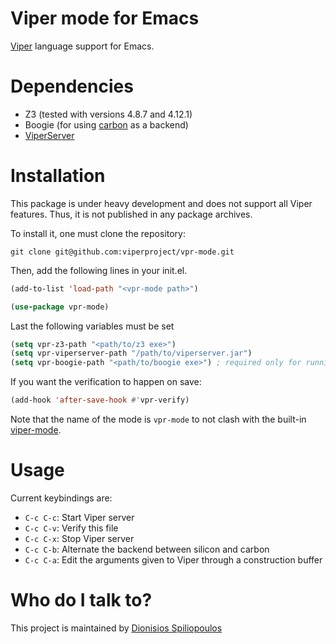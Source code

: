 * Viper mode for Emacs
[[https://www.pm.inf.ethz.ch/research/viper.html][Viper]] language support for Emacs.

* Dependencies

- Z3 (tested with versions 4.8.7 and 4.12.1)
- Boogie (for using [[https://github.com/viperproject/carbon][carbon]] as a backend)
- [[https://github.com/viperproject/viperserver][ViperServer]]

* Installation

This package is under heavy development and does not support all Viper features. Thus, it is not published in any package archives.

To install it, one must clone the repository:

#+BEGIN_SRC shell
  git clone git@github.com:viperproject/vpr-mode.git
#+END_SRC

Then, add the following lines in your init.el.

#+BEGIN_SRC emacs-lisp
  (add-to-list 'load-path "<vpr-mode path>")

  (use-package vpr-mode)
#+END_SRC

Last the following variables must be set

#+begin_src emacs-lisp
  (setq vpr-z3-path "<path/to/z3 exe>")
  (setq vpr-viperserver-path "/path/to/viperserver.jar")
  (setq vpr-boogie-path "<path/to/boogie exe>") ; required only for running viper with carbon
#+end_src

If you want the verification to happen on save:

#+BEGIN_SRC emacs-lisp
  (add-hook 'after-save-hook #'vpr-verify)
#+END_SRC

Note that the name of the mode is ~vpr-mode~ to not clash with the built-in [[https://www.emacswiki.org/emacs/ViperMode][viper-mode]].
* Usage

Current keybindings are:

- ~C-c C-c~: Start Viper server
- ~C-c C-v~: Verify this file
- ~C-c C-x~: Stop Viper server
- ~C-c C-b~: Alternate the backend between silicon and carbon
- ~C-c C-a~: Edit the arguments given to Viper through a construction buffer

* Who do I talk to?
This project is maintained by [[https://github.com/Dspil][Dionisios Spiliopoulos]]
